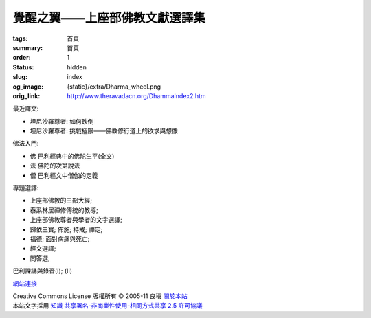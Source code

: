 覺醒之翼——上座部佛教文獻選譯集
==============================

:tags: 首頁
:summary: 首頁
:order: 1
:status: hidden
:slug: index
:og_image: {static}/extra/Dharma_wheel.png
:orig_link: http://www.theravadacn.org/DhammaIndex2.htm


最近譯文:

- 坦尼沙羅尊者: 如何跌倒
- 坦尼沙羅尊者: 挑戰極限——佛教修行道上的欲求與想像

佛法入門:

- 佛 巴利經典中的佛陀生平(全文)
- 法 佛陀的次第說法
- 僧 巴利經文中僧伽的定義

專題選譯:

- 上座部佛教的三部大經;
- 泰系林居禪修傳統的教導;
- 上座部佛教尊者與學者的文字選譯;
- 歸依三寶;    佈施;    持戒;    禪定;
- 福德;   面對病痛與死亡;
- 經文選譯;
- 問答選;

巴利課誦與錄音(I); (II)

`網站連接 <{filename}website-links%zh-hant.rst>`_

.. https://stackoverflow.com/a/14387603
.. image:: http://creativecommons.org/images/public/somerights20.png
   :alt: Creative Commons License
   :target: https://creativecommons.org/licenses/by-nc-sa/2.5/cn/

| Creative Commons License   版權所有  © 2005-11  良稹 `關於本站 <{filename}about-us%zh-hant.rst>`_
| 本站文字採用 `知識 共享署名-非商業性使用-相同方式共享 2.5 許可協議 <https://creativecommons.org/licenses/by-nc-sa/2.5/cn/>`_
